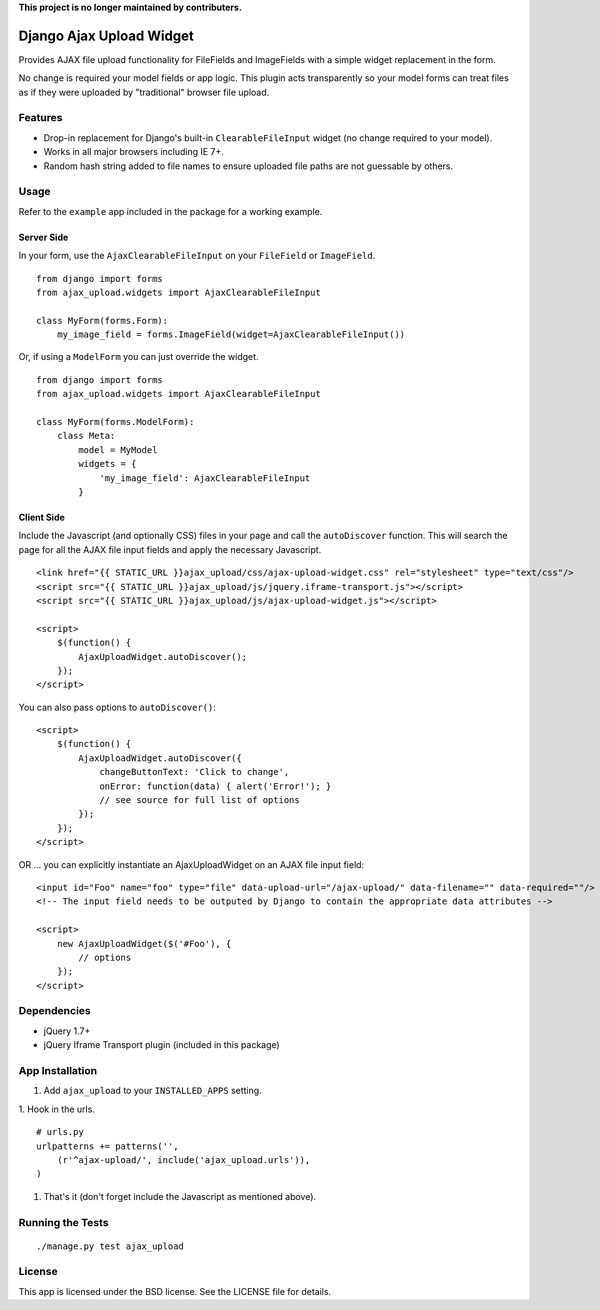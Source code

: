 **This project is no longer maintained by contributers.**

Django Ajax Upload Widget
=========================

Provides AJAX file upload functionality for FileFields and ImageFields with a simple widget replacement in the form.

No change is required your model fields or app logic. This plugin acts transparently so your model forms can treat files as if they were uploaded by "traditional" browser file upload.


Features
--------

* Drop-in replacement for Django's built-in ``ClearableFileInput`` widget (no change required to your model).
* Works in all major browsers including IE 7+.
* Random hash string added to file names to ensure uploaded file paths are not guessable by others.


Usage
-----

Refer to the ``example`` app included in the package for a working example.

Server Side
'''''''''''

In your form, use the ``AjaxClearableFileInput`` on your ``FileField`` or ``ImageField``.
::

    from django import forms
    from ajax_upload.widgets import AjaxClearableFileInput

    class MyForm(forms.Form):
        my_image_field = forms.ImageField(widget=AjaxClearableFileInput())


Or, if using a ``ModelForm`` you can just override the widget.
::

    from django import forms
    from ajax_upload.widgets import AjaxClearableFileInput

    class MyForm(forms.ModelForm):
        class Meta:
            model = MyModel
            widgets = {
                'my_image_field': AjaxClearableFileInput
            }


Client Side
'''''''''''

Include the Javascript (and optionally CSS) files in your page and call the ``autoDiscover`` function.
This will search the page for all the AJAX file input fields and apply the necessary Javascript.
::

    <link href="{{ STATIC_URL }}ajax_upload/css/ajax-upload-widget.css" rel="stylesheet" type="text/css"/>
    <script src="{{ STATIC_URL }}ajax_upload/js/jquery.iframe-transport.js"></script>
    <script src="{{ STATIC_URL }}ajax_upload/js/ajax-upload-widget.js"></script>

    <script>
        $(function() {
            AjaxUploadWidget.autoDiscover();
        });
    </script>


You can also pass options to ``autoDiscover()``:
::

    <script>
        $(function() {
            AjaxUploadWidget.autoDiscover({
                changeButtonText: 'Click to change',
                onError: function(data) { alert('Error!'); }
                // see source for full list of options
            });
        });
    </script>


OR ... you can explicitly instantiate an AjaxUploadWidget on an AJAX file input field:
::

    <input id="Foo" name="foo" type="file" data-upload-url="/ajax-upload/" data-filename="" data-required=""/>
    <!-- The input field needs to be outputed by Django to contain the appropriate data attributes -->

    <script>
        new AjaxUploadWidget($('#Foo'), {
            // options
        });
    </script>


Dependencies
------------
* jQuery 1.7+
* jQuery Iframe Transport plugin (included in this package)


App Installation
----------------

1. Add ``ajax_upload`` to your ``INSTALLED_APPS`` setting.

1. Hook in the urls.
::

    # urls.py
    urlpatterns += patterns('',
        (r'^ajax-upload/', include('ajax_upload.urls')),
    )

1. That's it (don't forget include the Javascript as mentioned above).


Running the Tests
-----------------
::

    ./manage.py test ajax_upload


License
-------

This app is licensed under the BSD license. See the LICENSE file for details.
